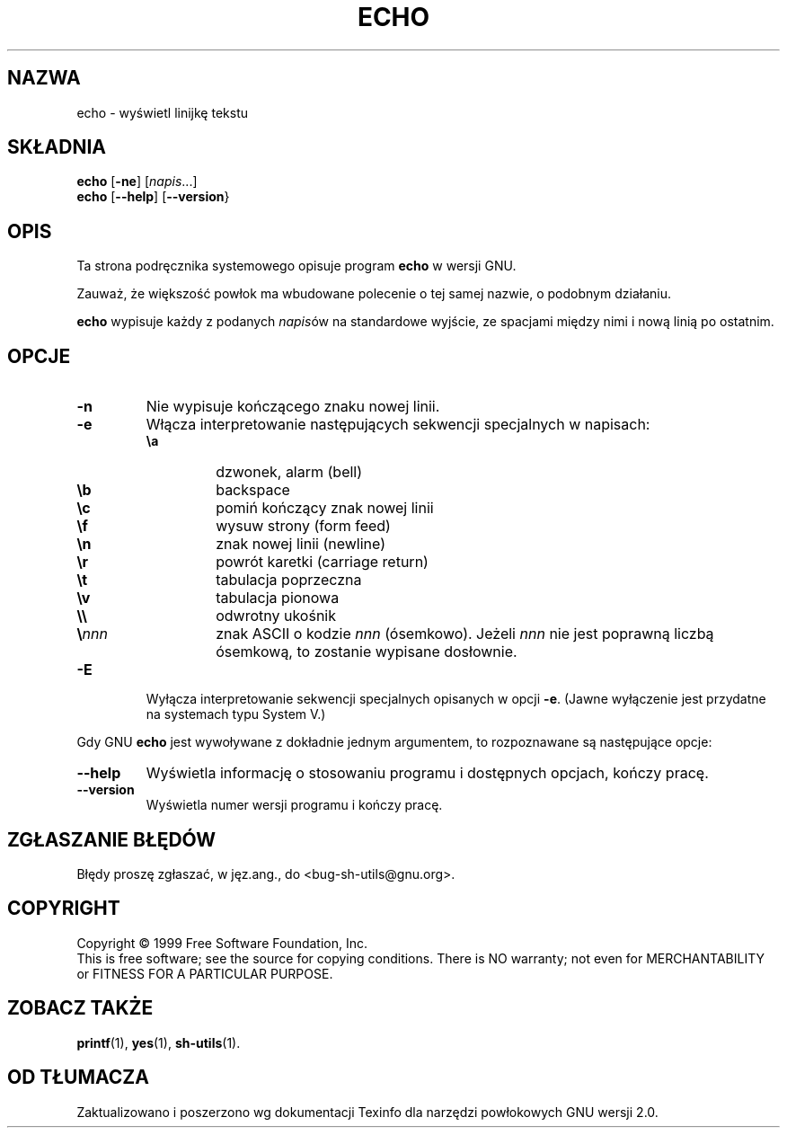 .\" {PTM/PB/0.1/02-10-1998/"wyświetl linijkę tekstu"}
.\" Translation 1998 Przemek Borys <pborys@dione.ids.pl>
.\" poszerzenie i aktualizacja do GNU sh-utils 2.0 PTM/WK/2000-V
.ig
Transl.note: based on source, GNU man page echo.1 and sh-utils.info

Copyright (C) 1994, 95, 96 Free Software Foundation, Inc.

Permission is granted to make and distribute verbatim copies of this
manual provided the copyright notice and this permission notice are
preserved on all copies.

Permission is granted to copy and distribute modified versions of
this manual under the conditions for verbatim copying, provided that
the entire resulting derived work is distributed under the terms of a
permission notice identical to this one.

Permission is granted to copy and distribute translations of this
manual into another language, under the above conditions for modified
versions, except that this permission notice may be stated in a
translation approved by the Foundation.
..
.TH ECHO "1" FSF "maj 2000" "Narzędzia powłokowe GNU 2.0"
.SH NAZWA
echo \- wyświetl linijkę tekstu
.SH SKŁADNIA
.B echo
.RB [ \-ne ]
.RI [ napis ...]
.br
.B echo
.RB [ \-\-help ]
.RB [ \-\-version }
.SH OPIS
Ta strona podręcznika systemowego opisuje program \fBecho\fP w wersji GNU.
.PP
Zauważ, że większość powłok ma wbudowane polecenie o tej samej nazwie,
o podobnym działaniu.
.PP
.B echo
wypisuje każdy z podanych \fInapis\fPów na standardowe wyjście, ze
spacjami między nimi i nową linią po ostatnim.
.SH OPCJE
.TP
.B \-n
Nie wypisuje kończącego znaku nowej linii.
.TP
.B \-e
Włącza interpretowanie następujących sekwencji specjalnych w napisach:
.RS
.PD 0
.TP
.B \ea
dzwonek, alarm (bell)
.TP
.B \eb
backspace
.TP
.B \ec
pomiń kończący znak nowej linii
.TP
.B \ef
wysuw strony (form feed)
.TP
.B \en
znak nowej linii (newline)
.TP
.B \er
powrót karetki (carriage return)
.TP
.B \et
tabulacja poprzeczna
.TP
.B \ev
tabulacja pionowa
.TP
.B \e\e
odwrotny ukośnik
.TP
.BI \e nnn
znak ASCII o kodzie \fInnn\fP (ósemkowo). Jeżeli \fInnn\fP nie jest poprawną
liczbą ósemkową, to zostanie wypisane dosłownie.
.PD
.RE
.TP
.B \-E
Wyłącza interpretowanie sekwencji specjalnych opisanych w opcji \fB\-e\fP.
(Jawne wyłączenie jest przydatne na systemach typu System V.)
.PP
Gdy GNU
.B echo
jest wywoływane z dokładnie jednym argumentem, to rozpoznawane są
następujące opcje:
.TP
.B \-\-help
Wyświetla informację o stosowaniu programu i dostępnych opcjach,
kończy pracę.
.TP
.B \-\-version
Wyświetla numer wersji programu i kończy pracę.
.SH "ZGŁASZANIE BŁĘDÓW"
Błędy proszę zgłaszać, w jęz.ang., do <bug-sh-utils@gnu.org>.
.SH COPYRIGHT
Copyright \(co 1999 Free Software Foundation, Inc.
.br
This is free software; see the source for copying conditions.  There is NO
warranty; not even for MERCHANTABILITY or FITNESS FOR A PARTICULAR PURPOSE.
.SH ZOBACZ TAKŻE
.BR printf (1),
.BR yes (1),
.BR sh-utils (1).
.SH OD TŁUMACZA
Zaktualizowano i poszerzono wg dokumentacji Texinfo dla narzędzi powłokowych
GNU wersji 2.0.
